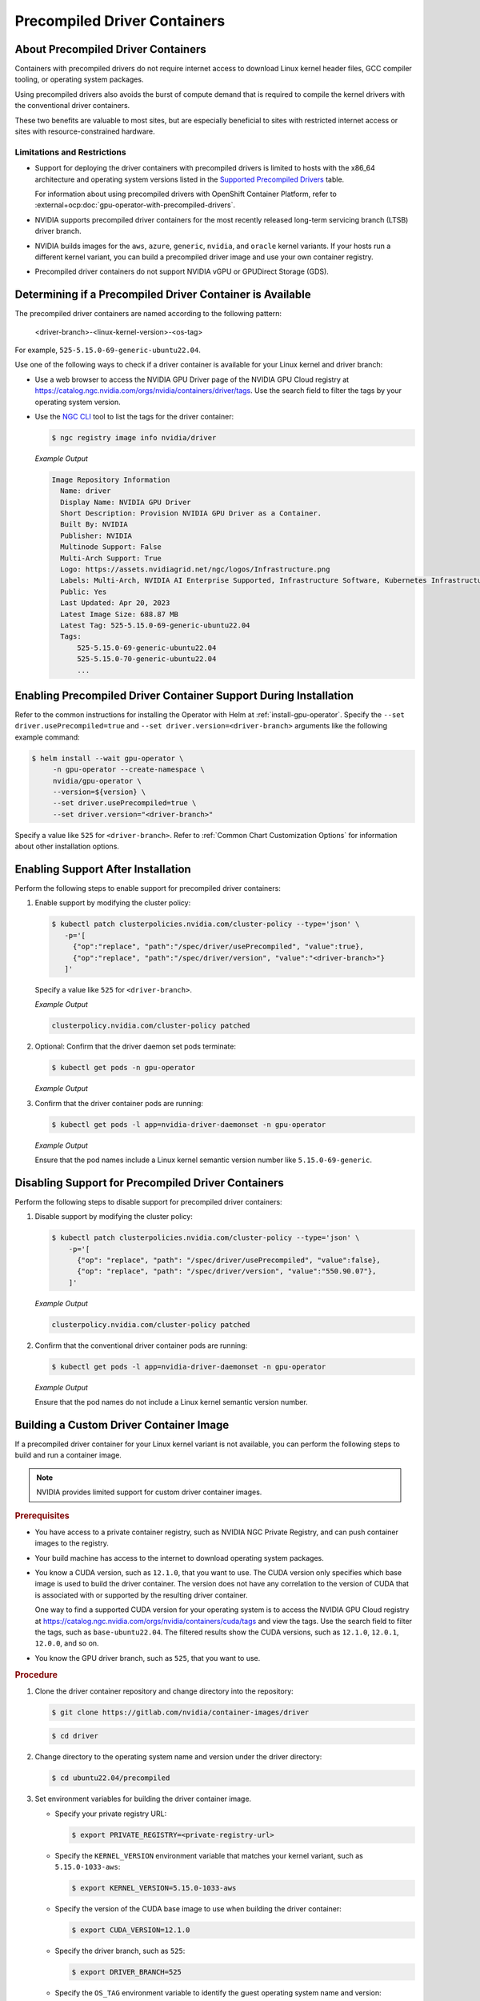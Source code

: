 .. license-header
  SPDX-FileCopyrightText: Copyright (c) 2023 NVIDIA CORPORATION & AFFILIATES. All rights reserved.
  SPDX-License-Identifier: Apache-2.0

  Licensed under the Apache License, Version 2.0 (the "License");
  you may not use this file except in compliance with the License.
  You may obtain a copy of the License at

  http://www.apache.org/licenses/LICENSE-2.0

  Unless required by applicable law or agreed to in writing, software
  distributed under the License is distributed on an "AS IS" BASIS,
  WITHOUT WARRANTIES OR CONDITIONS OF ANY KIND, either express or implied.
  See the License for the specific language governing permissions and
  limitations under the License.

.. headings # #, * *, =, -, ^, "

.. _install-precompiled-drivers:

#############################
Precompiled Driver Containers
#############################

***********************************
About Precompiled Driver Containers
***********************************

Containers with precompiled drivers do not require internet access to download Linux kernel
header files, GCC compiler tooling, or operating system packages.

Using precompiled drivers also avoids the burst of compute demand that is required
to compile the kernel drivers with the conventional driver containers.

These two benefits are valuable to most sites, but are especially beneficial to sites
with restricted internet access or sites with resource-constrained hardware.

.. _precomp-limitations-restrictions:

Limitations and Restrictions
============================

* Support for deploying the driver containers with precompiled drivers is limited to
  hosts with the x86_64 architecture and operating system versions listed in the `Supported Precompiled Drivers <platform-support#supported-precompiled-drivers>`_ table.

  For information about using precompiled drivers with OpenShift Container Platform,
  refer to :external+ocp:doc:`gpu-operator-with-precompiled-drivers`.

* NVIDIA supports precompiled driver containers for the most recently released long-term
  servicing branch (LTSB) driver branch.

* NVIDIA builds images for the ``aws``, ``azure``, ``generic``, ``nvidia``, and ``oracle`` kernel variants.
  If your hosts run a different kernel variant, you can build a precompiled driver image
  and use your own container registry.

* Precompiled driver containers do not support NVIDIA vGPU or GPUDirect Storage (GDS).


**********************************************************
Determining if a Precompiled Driver Container is Available
**********************************************************

The precompiled driver containers are named according to the following pattern:

   <driver-branch>-<linux-kernel-version>-<os-tag>

For example, ``525-5.15.0-69-generic-ubuntu22.04``.

Use one of the following ways to check if a driver container is available for your Linux kernel and driver branch:

* Use a web browser to access the NVIDIA GPU Driver page of the NVIDIA GPU Cloud registry at
  https://catalog.ngc.nvidia.com/orgs/nvidia/containers/driver/tags.
  Use the search field to filter the tags by your operating system version.

* Use the `NGC CLI <https://ngc.nvidia.com/setup/installers/cli>`_ tool to list the tags for the driver container:

  .. code-block:: console

     $ ngc registry image info nvidia/driver

  *Example Output*

  .. code-block:: output

     Image Repository Information
       Name: driver
       Display Name: NVIDIA GPU Driver
       Short Description: Provision NVIDIA GPU Driver as a Container.
       Built By: NVIDIA
       Publisher: NVIDIA
       Multinode Support: False
       Multi-Arch Support: True
       Logo: https://assets.nvidiagrid.net/ngc/logos/Infrastructure.png
       Labels: Multi-Arch, NVIDIA AI Enterprise Supported, Infrastructure Software, Kubernetes Infrastructure
       Public: Yes
       Last Updated: Apr 20, 2023
       Latest Image Size: 688.87 MB
       Latest Tag: 525-5.15.0-69-generic-ubuntu22.04
       Tags:
           525-5.15.0-69-generic-ubuntu22.04
           525-5.15.0-70-generic-ubuntu22.04
           ...


*****************************************************************
Enabling Precompiled Driver Container Support During Installation
*****************************************************************

Refer to the common instructions for installing the Operator with Helm at :ref:`install-gpu-operator`.
Specify the ``--set driver.usePrecompiled=true`` and ``--set driver.version=<driver-branch>`` arguments like the following example command:

.. code-block:: console

   $ helm install --wait gpu-operator \
        -n gpu-operator --create-namespace \
        nvidia/gpu-operator \
        --version=${version} \
        --set driver.usePrecompiled=true \
        --set driver.version="<driver-branch>"

Specify a value like ``525`` for ``<driver-branch>``.
Refer to :ref:`Common Chart Customization Options` for information about other installation options.


***********************************
Enabling Support After Installation
***********************************

Perform the following steps to enable support for precompiled driver containers:

#. Enable support by modifying the cluster policy:

   .. code-block:: shell

      $ kubectl patch clusterpolicies.nvidia.com/cluster-policy --type='json' \
         -p='[
           {"op":"replace", "path":"/spec/driver/usePrecompiled", "value":true},
           {"op":"replace", "path":"/spec/driver/version", "value":"<driver-branch>"}
         ]'

   Specify a value like ``525`` for ``<driver-branch>``.

   *Example Output*

   .. code-block:: output

    clusterpolicy.nvidia.com/cluster-policy patched

#. Optional: Confirm that the driver daemon set pods terminate:

   .. code-block:: console

     $ kubectl get pods -n gpu-operator

   *Example Output*

   .. literalinclude:: ./manifests/output/precomp-driver-terminating.txt
      :language: output
      :emphasize-lines: 11

#. Confirm that the driver container pods are running:

   .. code-block:: console

      $ kubectl get pods -l app=nvidia-driver-daemonset -n gpu-operator

   *Example Output*

   .. literalinclude:: ./manifests/output/precomp-driver-running.txt
      :language: output

   Ensure that the pod names include a Linux kernel semantic version number like ``5.15.0-69-generic``.


***************************************************
Disabling Support for Precompiled Driver Containers
***************************************************

Perform the following steps to disable support for precompiled driver containers:

#. Disable support by modifying the cluster policy:

   .. code-block:: shell

      $ kubectl patch clusterpolicies.nvidia.com/cluster-policy --type='json' \
          -p='[
            {"op": "replace", "path": "/spec/driver/usePrecompiled", "value":false},
            {"op": "replace", "path": "/spec/driver/version", "value":"550.90.07"},
          ]'

   *Example Output*

   .. code-block:: output

    clusterpolicy.nvidia.com/cluster-policy patched


#. Confirm that the conventional driver container pods are running:

   .. code-block:: console

      $ kubectl get pods -l app=nvidia-driver-daemonset -n gpu-operator

   *Example Output*

   .. literalinclude:: ./manifests/output/precomp-driver-conventional-running.txt
      :language: output

   Ensure that the pod names do not include a Linux kernel semantic version number.


****************************************
Building a Custom Driver Container Image
****************************************

If a precompiled driver container for your Linux kernel variant is not available,
you can perform the following steps to build and run a container image.

.. note::

   NVIDIA provides limited support for custom driver container images.

.. rubric:: Prerequisites

* You have access to a private container registry, such as NVIDIA NGC Private Registry, and can push container images to the registry.
* Your build machine has access to the internet to download operating system packages.
* You know a CUDA version, such as ``12.1.0``, that you want to use.
  The CUDA version only specifies which base image is used to build the driver container.
  The version does not have any correlation to the version of CUDA that is associated with or supported by the resulting driver container.

  One way to find a supported CUDA version for your operating system is to access the NVIDIA GPU Cloud registry
  at https://catalog.ngc.nvidia.com/orgs/nvidia/containers/cuda/tags and view the tags.
  Use the search field to filter the tags, such as ``base-ubuntu22.04``.
  The filtered results show the CUDA versions, such as ``12.1.0``, ``12.0.1``, ``12.0.0``, and so on.
* You know the GPU driver branch, such as ``525``, that you want to use.

.. rubric:: Procedure

#. Clone the driver container repository and change directory into the repository:

   .. code-block:: console

      $ git clone https://gitlab.com/nvidia/container-images/driver

   .. code-block:: console

      $ cd driver

#. Change directory to the operating system name and version under the driver directory:

   .. code-block:: console

      $ cd ubuntu22.04/precompiled

#. Set environment variables for building the driver container image.

   -  Specify your private registry URL:

      .. code-block:: console

         $ export PRIVATE_REGISTRY=<private-registry-url>

   - Specify the ``KERNEL_VERSION`` environment variable that matches your kernel variant, such as ``5.15.0-1033-aws``:

     .. code-block:: console

        $ export KERNEL_VERSION=5.15.0-1033-aws

   - Specify the version of the CUDA base image to use when building the driver container:

     .. code-block:: console

        $ export CUDA_VERSION=12.1.0

   - Specify the driver branch, such as ``525``:

     .. code-block:: console

        $ export DRIVER_BRANCH=525

   - Specify the ``OS_TAG`` environment variable to identify the guest operating system name and version:

     .. code-block:: console

        $ export OS_TAG=ubuntu22.04

     The value must match the guest operating system version.

#. Build the driver container image:

   .. code-block:: console

      $ sudo docker build \
          --build-arg KERNEL_VERSION=$KERNEL_VERSION \
          --build-arg CUDA_VERSION=$CUDA_VERSION \
          --build-arg DRIVER_BRANCH=$DRIVER_BRANCH \
          -t ${PRIVATE_REGISTRY}/driver:${DRIVER_BRANCH}-${KERNEL_VERSION}-${OS_TAG} .

#. Push the driver container image to your private registry.

   - Log in to your private registry:

     .. code-block:: console

        $ sudo docker login ${PRIVATE_REGISTRY} --username=<username>

     Enter your password when prompted.

   - Push the driver container image to your private registry:

     .. code-block:: console

        $ sudo docker push ${PRIVATE_REGISTRY}/driver:${DRIVER_BRANCH}-${KERNEL_VERSION}-${OS_TAG}

.. rubric:: Next Steps

* To use the custom driver container image, follow the steps for enabling support during or after installation.

  If you have not already installed the GPU Operator, in addition to the ``--set driver.usePrecompiled=true``
  and ``--set driver.version=${DRIVER_BRANCH}`` arguments for Helm, also specify the ``--set driver.repository="$PRIVATE_REGISTRY"`` argument.

  If the container registry is not public, you need to create an image pull secret in the GPU Operator namespace
  and specify it in the ``--set driver.imagePullSecrets=<pull-secret>`` argument.

  If you already installed the GPU Operator, specify the private registry for the driver in the cluster policy:

  .. code-block:: console

     $ kubectl patch clusterpolicies.nvidia.com/cluster-policy --type='json' \
         -p='[{"op": "replace", "path": "/spec/driver/repository", "value":"$PRIVATE_REGISTRY"}]'